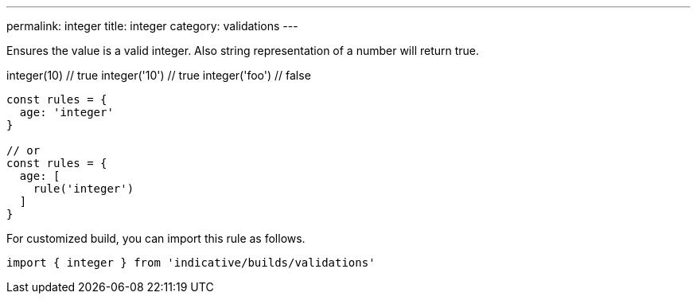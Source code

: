---
permalink: integer
title: integer
category: validations
---

Ensures the value is a valid integer. Also string representation of a number
will return true.
 
integer(10) // true
integer('10') // true
integer('foo') // false
 
[source, js]
----
const rules = {
  age: 'integer'
}
 
// or
const rules = {
  age: [
    rule('integer')
  ]
}
----
For customized build, you can import this rule as follows.
[source, js]
----
import { integer } from 'indicative/builds/validations'
----